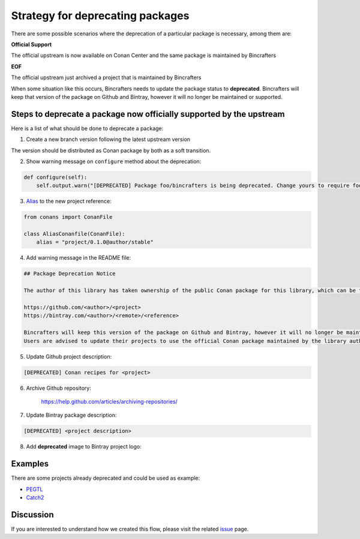 Strategy for deprecating packages
=================================

There are some possible scenarios where the deprecation of a particular package is necessary, among them are:

**Official Support**

The official upstream is now available on Conan Center and the same package is maintained by Bincrafters

**EOF**

The official upstream just archived a project that is maintained by Bincrafters

When some situation like this occurs, Bincrafters needs to update the package status to **deprecated**.
Bincrafters will keep that version of the package on Github and Bintray, however it will no longer be maintained or supported.

Steps to deprecate a package now officially supported by the upstream
---------------------------------------------------------------------

Here is a list of what should be done to deprecate a package:

1) Create a new branch version following the latest upstream version

The version should be distributed as Conan package by both as a soft transition.

2) Show warning message on ``configure`` method about the deprecation:

.. code:: python

    def configure(self):
        self.output.warn("[DEPRECATED] Package foo/bincrafters is being deprecated. Change yours to require foo/author instead")

3) Alias_ to the new project reference:

.. code:: python

    from conans import ConanFile

    class AliasConanfile(ConanFile):
        alias = "project/0.1.0@author/stable"

4) Add warning message in the README file:

.. code:: text

    ## Package Deprecation Notice

    The author of this library has taken ownership of the public Conan package for this library, which can be found at the following links:

    https://github.com/<author>/<project>
    https://bintray.com/<author>/<remote>/<reference>

    Bincrafters will keep this version of the package on Github and Bintray, however it will no longer be maintained or supported.
    Users are advised to update their projects to use the official Conan package maintained by the library author immediately.

5) Update Github project description:

.. code:: text

    [DEPRECATED] Conan recipes for <project>

6) Archive Github repository:

    https://help.github.com/articles/archiving-repositories/

7) Update Bintray package description:

.. code:: text

    [DEPRECATED] <project description>

8) Add **deprecated** image to Bintray project logo:

.. figure:: .images/deprecated.png

Examples
--------

There are some projects already deprecated and could be used as example:

* PEGTL_
* Catch2_

Discussion
----------

If you are interested to understand how we created this flow, please visit the related issue_ page.

.. _issue: https://github.com/bincrafters/community/issues/546
.. _PEGTL: https://github.com/bincrafters/conan-pegtl
.. _Catch2: https://github.com/bincrafters/conan-catch2
.. _Alias: https://docs.conan.io/en/latest/reference/commands/misc/alias.html